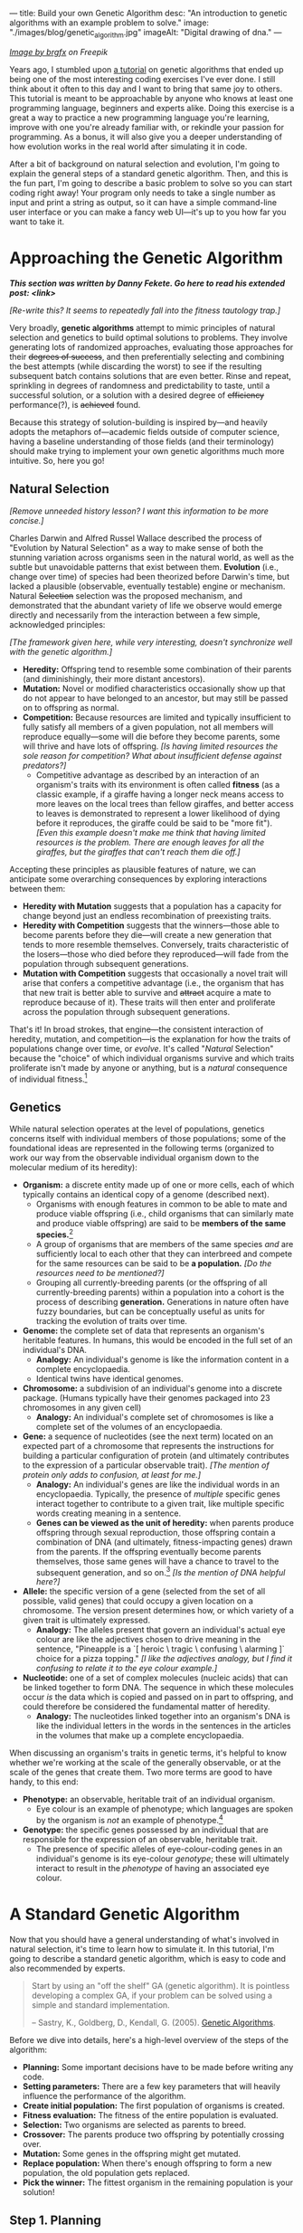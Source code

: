 ---
title: Build your own Genetic Algorithm
desc: "An introduction to genetic algorithms with an example problem to solve."
image: "./images/blog/genetic_algorithm.jpg"
imageAlt: "Digital drawing of dna."
---

#+begin_center
/[[https://www.freepik.com/free-vector/dna-helix-symbol-isolated-white-background_24085108.htm#query=dna&position=0&from_view=search&track=sph][Image by brgfx]] on Freepik/
#+end_center

Years ago, I stumbled upon [[http://www.ai-junkie.com/ga/intro/gat1.html][a tutorial]] on genetic algorithms that ended up being one of the most interesting coding exercises I've ever done. I still think about it often to this day and I want to bring that same joy to others. This tutorial is meant to be approachable by anyone who knows at least one programming language, beginners and experts alike. Doing this exercise is a great a way to practice a new programming language you're learning, improve with one you're already familiar with, or rekindle your passion for programming. As a bonus, it will also give you a deeper understanding of how evolution works in the real world after simulating it in code.

After a bit of background on natural selection and evolution, I'm going to explain the general steps of a standard genetic algorithm. Then, and this is the fun part, I'm going to describe a basic problem to solve so you can start coding right away! Your program only needs to take a single number as input and print a string as output, so it can have a simple command-line user interface or you can make a fancy web UI---it's up to you how far you want to take it.

* Approaching the Genetic Algorithm

#+begin_center
/*This section was written by Danny Fekete. Go here to read his extended post: <link>*/
#+end_center

/[Re-write this? It seems to repeatedly fall into the fitness tautology trap.]/

Very broadly, *genetic algorithms* attempt to mimic principles of natural selection and genetics to build optimal solutions to problems.  They involve generating lots of randomized approaches, evaluating those approaches for their +degrees of success+, and then preferentially selecting and combining the best attempts (while discarding the worst) to see if the resulting subsequent batch contains solutions that are even better.  Rinse and repeat, sprinkling in degrees of randomness and predictability to taste, until a successful solution, or a solution with a desired degree of +efficiency+ performance(?), is +achieved+ found.

Because this strategy of solution-building is inspired by---and heavily adopts the metaphors of---academic fields outside of computer science, having a baseline understanding of those fields (and their terminology) should make trying to implement your own genetic algorithms much more intuitive.  So, here you go!

** Natural Selection

/[Remove unneeded history lesson? I want this information to be more concise.]/

Charles Darwin and Alfred Russel Wallace described the process of "Evolution by Natural Selection" as a way to make sense of both the stunning variation across organisms seen in the natural world, as well as the subtle but unavoidable patterns that exist between them.  *Evolution* (i.e., change over time) of species had been theorized before Darwin's time, but lacked a plausible (observable, eventually testable) engine or mechanism.  Natural +Selection+ selection was the proposed mechanism, and demonstrated that the abundant variety of life we observe would emerge directly and necessarily from the interaction between a few simple, acknowledged principles:

/[The framework given here, while very interesting, doesn't synchronize well with the genetic algorithm.]/

- *Heredity:* Offspring tend to resemble some combination of their parents (and diminishingly, their more distant ancestors).
- *Mutation:* Novel or modified characteristics occasionally show up that do not appear to have belonged to an ancestor, but may still be passed on to offspring as normal.
- *Competition:* Because resources are limited and typically insufficient to fully satisfy all members of a given population, not all members will reproduce equally---some will die before they become parents, some will thrive and have lots of offspring. /[Is having limited resources the sole reason for competition? What about insufficient defense against predators?]/
  - Competitive advantage as described by an interaction of an organism's traits with its environment is often called *fitness* (as a classic example, if a giraffe having a longer neck means access to more leaves on the local trees than fellow giraffes, and better access to leaves is demonstrated to represent a lower likelihood of dying before it reproduces, the giraffe could be said to be "more fit"). /[Even this example doesn't make me think that having limited resources is the problem. There are enough leaves for all the giraffes, but the giraffes that can't reach them die off.]/

Accepting these principles as plausible features of nature, we can anticipate some overarching consequences by exploring interactions between them:

- *Heredity with Mutation* suggests that a population has a capacity for change beyond just an endless recombination of preexisting traits.
- *Heredity with Competition* suggests that the winners---those able to become parents before they die---will create a new generation that tends to more resemble themselves.  Conversely, traits characteristic of the losers---those who died before they reproduced---will fade from the population through subsequent generations.
- *Mutation with Competition* suggests that occasionally a novel trait will arise that confers a competitive advantage (i.e., the organism that has that new trait is better able to survive and +attract+ acquire a mate to reproduce because of it).  These traits will then enter and proliferate across the population through subsequent generations.

That's it!  In broad strokes, that engine---the consistent interaction of heredity, mutation, and competition---is the explanation for how the traits of populations change over time, or /evolve/.  It's called "/Natural/ Selection" because the "choice" of which individual organisms survive and which traits proliferate isn't made by anyone or anything, but is a /natural/ consequence of individual fitness.[fn:1]

** Genetics

While natural selection operates at the level of populations, genetics concerns itself with individual members of those populations; some of the foundational ideas are represented in the following terms (organized to work our way from the observable individual organism down to the molecular medium of its heredity):
- *Organism:* a discrete entity made up of one or more cells, each of which typically contains an identical copy of a genome (described next).
  - Organisms with enough features in common to be able to mate and produce viable offspring (i.e., child organisms that can similarly mate and produce viable offspring) are said to be *members of the same species.*[fn:2]
  - A group of organisms that are members of the same species /and/ are sufficiently local to each other that they can interbreed and compete for the same resources can be said to be *a population.* /[Do the resources need to be mentioned?]/
  - Grouping all currently-breeding parents (or the offspring of all currently-breeding parents) within a population into a cohort is the process of describing *generation.*  Generations in nature often have fuzzy boundaries, but can be conceptually useful as units for tracking the evolution of traits over time.
- *Genome:* the complete set of data that represents an organism's heritable features.  In humans, this would be encoded in the full set of an individual's DNA.
  - *Analogy:* An individual's genome is like the information content in a complete encyclopaedia.
  - Identical twins have identical genomes.
- *Chromosome:* a subdivision of an individual's genome into a discrete package.  (Humans typically have their genomes packaged into 23 chromosomes in any given cell)
  - *Analogy:* An individual's complete set of chromosomes is like a complete set of the volumes of an encyclopaedia.
- *Gene:* a sequence of nucleotides (see the next term) located on an expected part of a chromosome that represents the instructions for building a particular configuration of protein (and ultimately contributes to the expression of a particular observable trait). /[The mention of protein only adds to confusion, at least for me.]/
  - *Analogy:* An individual's genes are like the individual words in an encyclopaedia.  Typically, the presence of /multiple/ specific genes interact together to contribute to a given trait, like multiple specific words creating meaning in a sentence.
  - *Genes can be viewed as the unit of heredity:* when parents produce offspring through sexual reproduction, those offspring contain a combination of DNA (and ultimately, fitness-impacting genes) drawn from the parents.  If the offspring eventually become parents themselves, those same genes will have a chance to travel to the subsequent generation, and so on.[fn:3] /[Is the mention of DNA helpful here?]/
- *Allele:* the specific version of a gene (selected from the set of all possible, valid genes) that could occupy a given location on a chromosome.  The version present determines how, or which variety of a given trait is ultimately expressed.
  - *Analogy:* The alleles present that govern an individual's actual eye colour are like the adjectives chosen to drive meaning in the sentence, "Pineapple is a `[ heroic \ tragic \ confusing \ alarming ]` choice for a pizza topping." /[I like the adjectives analogy, but I find it confusing to relate it to the eye colour example.]/
- *Nucleotide:* one of a set of complex molecules (nucleic acids) that can be linked together to form DNA.  The sequence in which these molecules occur /is/ the data which is copied and passed on in part to offspring, and could therefore be considered the fundamental matter of heredity.
  - *Analogy:* The nucleotides linked together into an organism's DNA is like the individual letters in the words in the sentences in the articles in the volumes that make up a complete encyclopaedia.

When discussing an organism's traits in genetic terms, it's helpful to know whether we're working at the scale of the generally observable, or at the scale of the genes that create them.  Two more terms are good to have handy, to this end:
- *Phenotype:* an observable, heritable trait of an individual organism.
  - Eye colour is an example of phenotype; which languages are spoken by the organism is /not/ an example of phenotype.[fn:4]
- *Genotype:* the specific genes possessed by an individual that are responsible for the expression of an observable, heritable trait.
  - The presence of specific alleles of eye-colour-coding genes in an individual's genome is its eye-colour /genotype/; these will ultimately interact to result in the /phenotype/ of having an associated eye colour.

* A Standard Genetic Algorithm

Now that you should have a general understanding of what's involved in natural selection, it's time to learn how to simulate it. In this tutorial, I'm going to describe a standard genetic algorithm, which is easy to code and also recommended by experts.

#+begin_quote
Start by using an "off the shelf" GA (genetic algorithm). It is pointless developing a complex GA, if your problem can be solved using a simple and standard implementation.

-- Sastry, K., Goldberg, D., Kendall, G. (2005). [[https://doi.org/10.1007/0-387-28356-0_4][Genetic Algorithms]].
#+end_quote

Before we dive into details, here's a high-level overview of the steps of the algorithm:

- *Planning:* Some important decisions have to be made before writing any code.
- *Setting parameters:* There are a few key parameters that will heavily influence the performance of the algorithm.
- *Create initial population:* The first population of organisms is created.
- *Fitness evaluation:* The fitness of the entire population is evaluated.
- *Selection:* Two organisms are selected as parents to breed.
- *Crossover:* The parents produce two offspring by potentially crossing over.
- *Mutation:* Some genes in the offspring might get mutated.
- *Replace population:* When there's enough offspring to form a new population, the old population gets replaced.
- *Pick the winner:* The fittest organism in the remaining population is your solution!

#+begin_center
[[file:images/blog/genetic_algorithm/genetic_algorithm_flow.svg]]
#+end_center

** Step 1. Planning

The first step towards building your own genetic algorithm for a target problem is to plan how to represent genes and chromosomes, and how to evaluate the fitness of an organism.

Breaking it down from the top, each *organism* will only be made up of a single *chromosome*, so the two terms are essentially interchangeable. This also means an organism's entire genome and DNA will be encoded in its one and only chromosome, which makes things much simpler than most real organisms.

Each *chromosome* is made up of *genes*. In order for the crossover step to work (explained later), all chromosomes should be the same length (i.e., contain the same number of genes).

Each *gene* is made up of *nucleotides*, which are equivalent to units of information. Each nucleotide will be represented by one *bit* (~0~ or ~1~), since this is the smallest piece of information on a computer.

/[Is this right? Still getting tripped up trying to use "allele" properly.]/
Recall that an *allele* represents all the possible values of a gene at a certain position in a chromosome. For the sake of this algorithm, the possible values of a gene don't depend on its position. So, the set of alleles is the same for any gene. We can think of an allele for a specific gene as that gene's decoded value.

Every gene should be the same length, which is determined by the number of possible unit values needed for the target problem. For example, if you choose genes to be 3 bits in length, that gives

#+begin_center
*(length of bit)^(length of gene) = 2^3 = 8*
#+end_center

different possible values for any single gene. (The length of a bit is always 2, since there are only two possible values: ~0~ or ~1~.)

Each organism's *phenotype* should be a potential solution to the operating problem. For instance, if the expected solution to an operating problem is an English word, each gene on that organism could be expressed as a letter (e.g., "d"). The combined result of those genes would be its phenotype: a string of letters (e.g., "dwnlode").

To allow for 26 characters, we would need genes to be at least 5 bits in length (2^5 would give us the necessary headroom of 32 possible alleles):

#+begin_export html
<div class="table-container">
#+end_export
| allele  | value |
|---------+-------|
| ~00001~ | ~a~   |
| ~00010~ | ~b~   |
| ~00011~ | ~c~   |
| ...     | ...   |
| ~11010~ | ~z~   |
| ...     | ...   |
#+begin_export html
</div>
#+end_export

Here's a breakdown of an example chromosome that could be used for that kind of word-based operating problem:

/[Point "gene" to the box. Point "allele" to the 00001. Also add "chromosome" to the image itself.]/

#+begin_center
[[file:images/blog/genetic_algorithm/chromosome_explanation.svg]]
#+end_center

/[The first gene in this chromosome has the allele that represents the value "a".]/

Now for fitness. For whatever problem we want our algorithm to solve, we need to know what a good solution looks like because we need some way of knowing which organisms are better than others. The idea here is to come up with a way to *evaluate* each organism and give it a *fitness* score (a decimal number). The higher the fitness score, the closer the organism is to an ideal solution. It's difficult to be more precise than this because fitness evaluation varies a lot depending on the problem, so I'll give an example. Let's say the target problem is to find the best values for ~a~, ~b~, ~c~, and ~d~ in the equation ~a + 2b + 3c + 4d = 30~.[fn:5] Each organism's phenotype is its four numbers (together). The fitness evaluation could be:

#+begin_center
#+begin_example
1 / (abs((a + 2b + 3c + 4d) - 30) + 1)
#+end_example
#+end_center

Where ~abs~ gives the absolute value of a number. This evaluation is designed to give a higher fitness score for better values, with 1 being a perfect fitness score. The range is (0, 1], meaning from 0 (exclusive) to 1 (inclusive).

So, an organism with the values ~a = 0~, ~b = 0~, ~c = 10~, ~d = 0~ would have fitness

#+begin_center
#+begin_example
1 / (((a + 2b + 3c + 4d) - 30) + 1)
= 1 / (((0 + 2(0) + 3(10) + 4(0)) - 30) + 1)
= 1 / (0 + 1)
= 1
#+end_example
#+end_center

Which is a perfect score! This makes sense, because these values perfectly satisfy the target equation.

#+begin_center
#+begin_example
a + 2b + 3c + 4d = 30
0 + 2(0) + 3(10) + 4(0) = 30
30 = 30
#+end_example
#+end_center

** Step 2. Setting parameters

There are 4 major parameters that can be set and tweaked. These affect how well the algorithm runs on the target problem. Once you've finished implementing your algorithm, these are the parameters you'll want to play with and see how it performs differently.

*** Population size

This is the number of organisms in the population for each generation. We'll call this parameter ~populationSize~.

A good starting point is ~populationSize = 50~.

*** Crossover rate

As pairs of organisms are selected to reproduce for the next generation, they may produce exact copies or be combined (like breeding). The crossover rate is the *probability* that each pair of selected organisms will be crossed over, which will be explained in step 6. We'll call this parameter ~crossoverRate~.

A good starting point is ~crossoverRate = 0.6~.

*** Mutation rate

Every bit of information in every chromosome has a (low) chance to be mutated, which will be explained in step 7. Mutations can spark new traits that can then be carried to future generations, adding diversity to the population. We'll call this parameter ~mutationRate~.

/[Is this too repetitive? Mutation was explained prior to the algorithm.]/

A good starting point is ~mutationRate = 0.05~.

*** Stopping condition

At some point, the algorithm has to stop, otherwise you've created an infinite loop! The easiest stopping condition to implement is to set a limit on the *number of generations*. When the limit is reached, take the organism with the highest fitness from the last generation's population and you have a solution!

Alternately, you could let the stopping condition be a *fitness threshold*. When a organism's fitness meets the threshold, halt and deem it the winner!

** Step 3. Create initial population

The first generation of organisms needs to come from somewhere. A good way to make the first population is to randomly generate every bit of information in every organism until the number of organisms is equal to ~populationSize~. In other words, make a bunch of chromosomes full of random genes.

** Step 4. Fitness evaluation

Let the games begin! Evaluate the fitness of every organism in the population and store this information to be used in the next step.[fn:6]

** Step 5. Selection

The current population needs to be used to form a new population (the next generation). Essentially, we're going to take pairs of organisms from the current population and breed them to form offspring. Each pair will breed two offspring, and once we have enough offspring (~populationSize~), they become the new population.

Instead of just selecting organisms at random, the probability that an organism is selected should be proportional to its fitness. After all, this is the purpose of organism fitness! It should be more likely for two high-performing organisms to be paired up for breeding. For this, we're going to use the *roulette wheel* strategy.

Let's say we have a population of 5 organisms:

#+begin_export html
<div class="table-container">
#+end_export
| Organism | Chromosome  | Fitness | Percent of population fitness |
|----------+-------------+---------+-------------------------------|
|        1 | ~0011 0110~ |    0.23 |                          9.9% |
|        2 | ~0001 1010~ |    0.68 |                         29.2% |
|        3 | ~1001 1011~ |     0.1 |                          4.3% |
|        4 | ~1010 0111~ |    0.95 |                         40.8% |
|        5 | ~0101 0010~ |    0.37 |                         15.9% |
#+begin_export html
</div>
#+end_export

(Don't pay much attention to the chromosome values in this example. I made them up randomly.)

At a casino, every segment of a roulette wheel is equal in size. But our goal is to make a rigged roulette wheel where the segments are proportional to their fitness:

#+begin_center
[[file:images/blog/genetic_algorithm/genetic_algorithm_roulette.png]]
#+end_center

Now when we spin the wheel to select an organism, it's obvious there will be a bigger chance to land on *organism 4* than any other organism.

To implement roulette wheel selection in code, this is what you need to do:

- (Your organisms must be kept in order. The way they're ordered doesn't matter, so long as the order doesn't change.)
- Calculate the total fitness of the population (sum the fitnesses of all organisms).
- Calculate the cumulative fitness of each organism. The cumulative fitness of an organism is its fitness plus the sum of the fitnesses of all the organisms before it.
- Generate a random number, ~r~, between 0 (exclusive) and the total fitness (inclusive).
- Find the first organism whose cumulative fitness is greater than or equal to ~r~.

For example, if we calculate the cumulative fitnesses of our organisms:

#+begin_export html
<div class="table-container">
#+end_export
| Organism | Chromosome  | Fitness | Cumulative fitness |
|----------+-------------+---------+--------------------|
|        1 | ~0011 0110~ |    0.23 |               0.23 |
|        2 | ~0001 1010~ |    0.68 |               0.91 |
|        3 | ~1001 1011~ |     0.1 |               1.01 |
|        4 | ~1010 0111~ |    0.95 |               1.96 |
|        5 | ~0101 0010~ |    0.37 |               2.33 |
#+begin_export html
</div>
#+end_export

And if ~r~ turns out to be 1.89, that means we select *organism 4*.

#+begin_center
[[file:images/blog/genetic_algorithm/roulette_wheel_cumulative.svg]]
#+end_center

The overall goal of this step is to *select two organisms*, which will be used in the next step to breed a pair of offspring.[fn:7]

** Step 6. Crossover

The offspring of the two selected organisms will either inherit a combination of their traits (genes from both parents) or be clones of the parents.

To check if a crossover should happen, generate a random number, ~r~, between 0 and 1. If ~r~ is less than or equal to ~crossoverRate~, perform a crossover. Otherwise, let the offspring be exact copies of the parents.

/[This is the place I'm most confident in my use of "alleles".]/ To crossover two organisms, pick a random position between the genes of a chromosome and swap all the alleles to the right in the first chromosome with the same alleles in the second chromosome (recall that alleles are genes at specific positions). Remember, our chromosomes are supposed to contain the same number of genes, so this makes it easy to line them up and cut them at the same spot.

#+begin_center
[[file:images/blog/genetic_algorithm/crossover.svg]]
#+end_center

** Step 7. Mutation

For each bit in the offspring:

- Generate a random number, ~r~, between 0 and 1.
- If ~r~ is less than or equal to ~mutationRate~, mutate the bit. To mutate, simply flip the bit (~0~ to ~1~, or ~1~ to ~0~).

** Step 8. Replace population

Steps 5 to 7 (selection, crossover, and mutation) together form the breeding process. Each cycle produces 2 offspring. We need to repeat the cycle until we get enough offspring to form a new population (~populationSize~), which replaces the old population. The old population won't be needed anymore (everything dies...).

** Step 9. Repeat until the stopping condition is met

Steps 4 to 8 form the main loop of the algorithm. Each cycle is one generation. The end of the loop is determined by the stopping condition, which leaves us with the last generation's population. If the stopping condition is a limit on the number of generations, say 100, then we simply stop after repeating 100 cycles.

** Step 10. Pick the winner

In the remaining population, pick the organism with the highest fitness. There's your solution!

* A Target Problem

As with anything in programming, you're not going to understand this simply by reading. You need to try implementing a genetic algorithm for yourself. But first, you need the right kind of problem to solve. Lucky for you, I've got that part covered. In this section, I'm going to outline a problem and give you all the details you need so you can start coding in any programming language you want. In other words, I'm going to cover *step 1* (planning) and you have to do the rest.

** The Problem

Given a target number, find a string of single-digit numbers and basic arithmetic operators that equals that number. For example, if the target number is ~10~, some solutions would be:

- ~5 + 5~
- ~5 * 2~
- ~5 + 5 + 1 - 1 - 5 - 5 + 1 + 9 * 1 / 1~

All of these equal 10 exactly, so they are all ideal matches. Of course, there are infinitely many possibilities for any target number, but our algorithm may not discover any of them in the limited time it has to run. So, the true goal of our genetic algorithm is to give us the best candidate after a certain number of generations.

Now, instead of artificially forcing organisms to have alternating numbers and operators, let's allow any combinations of valid genes and instead do a sort of /clean up/ when evaluating their expression. In other words, ignore successive numbers (or operators) in a row, using only the first one that appears in order while alternating.

*Note:* the math strings can be evaluated left-to-right or use the standard order of operations (multiplication > division > addition > subtraction). Feel free to choose whichever evaluation method is easier for you to implement.

** Step 1. Planning

Since a potential solution is to be a string of single-digit numbers and arithmetic operators, that is exactly what a chromosome should represent. The genes, being pieces of a chromosome, should therefore each represent a single-digit number or an arithmetic operator.

To determine gene length, we need to know how many possible alleles we need to represent. In this case, the possible alleles are all the single-digit numbers and arithmetic operators: ~0~, ~1~, ~2~, ~3~, ~4~, ~5~, ~6~, ~7~, ~8~, ~9~, ~+~, ~-~, ~*~, ~/~. 14 possible alleles in total means we need a minimum of 4 bits per gene, since that gives us 2^4 = 16 different possible alleles. We will have two left over alleles, but those can be ignored in the resulting chromosome. So, our alleles are:

#+begin_export html
<div class="table-container">
#+end_export
| allele | value       |
|--------+-------------|
| ~0000~ | ~0~         |
| ~0001~ | ~1~         |
| ~0010~ | ~2~         |
| ~0011~ | ~3~         |
| ~0100~ | ~4~         |
| ~0101~ | ~5~         |
| ~0110~ | ~6~         |
| ~0111~ | ~7~         |
| ~1000~ | ~8~         |
| ~1001~ | ~9~         |
| ~1010~ | ~+~         |
| ~1011~ | ~-~         |
| ~1100~ | ~*~         |
| ~1101~ | ~/~         |
| ~1110~ | ~(nothing)~ |
| ~1111~ | ~(nothing)~ |
#+begin_export html
</div>
#+end_export

As an example, we could have the following organism and its phenotype:

#+begin_center
#+begin_example
[0110 0110 1110 1100 1000 0001 1010 0101 0110 1001 1101 0010 0001]
= 6 6 (nothing) * 8 1 + 5 6 9 / 2 1
= 6 * 8 + 5 / 2
= 50.5
#+end_example
#+end_center

Now we need to determine how the fitness of an organism (chromosome) should be evaluated. Recall that that we need an evaluation function which produces a higher number for organisms that are closer to the ideal solution. Ideally, we should fit the fitness number into the range (0, 1], since this makes the roulette wheel selection easier. Try to come up with this function yourself, or click/tap to see my suggestion below.

#+begin_export html
<details>
<summary>Show fitness function</summary>
#+end_export

~fitness(phenotype) = 1 / abs((target - phenotype) + 1)~

Where ~phenotype~ is the evaluated expression of a given organism, ~target~ is the target number, and ~abs~ gives the absolute value of a number.

#+begin_export html
</details>
#+end_export

*Note:* It is very possible for division by 0 to be part of a chromosome. I'll leave it up to you to decide how to handle it, but do expect it to happen and consider your options.

** Build it!

That's it! Now you're on your own to code this algorithm by implementing steps 2 through 10. In the end, you should have an app that asks for a target number and then gives a math expression for that number. Remember, if you're not getting good results, try tweaking the parameters.

* Food for Thought

** Why a chance of crossover?

Why is it important to have a chance of crossover /not/ happening? Suppose we have two organisms, Alice and Bob, selected to be parents. Alice's fitness is 99% and Bob's is 80%. If Alice and Bob are to produce offspring who inherit from both of them, the offspring are almost guaranteed to have a lower fitness than Alice's 99% because they will have many of their genes replaced which likely won't fit well with the rest of their genes. What would give a better chance at being left with an organism with close-to-ideal fitness is if Alice's offspring is an exact clone, and perhaps even mutates a bit in the right way.

** Why cloning?

When a crossover doesn't occur, the offspring are clones of the parents. What does it mean to produce clones? Are we simulating an organism that breeds reproduces both sexually /and/ asexually? Or are we representing organisms that simply carry on living into the next generation?

** What are the traits?

In the target problem described above, what are the traits of an organism? Does each organism have a single trait: its evaluated number? Or can we think of each gene as a trait?

** Does crossover help?

In the target problem described above, does crossing over two high-fitness organisms have a good chance of producing high-fitness offspring? Swapping genes seems likely to drastically change a chromosome's evaluated number (i.e., its phenotype), and not towards a better fitness. It seems more like mutating a chunk of a chromosome than inheriting traits.

* Footnotes

[fn:1] Conversely, *artificial* selection occurs when populations are bred with intention to encourage or discourage particular traits (and therefore, "fitness" is externally, deliberately dictated).  Dog breeds and the modern forms of the fruits and vegetables we eat are classic examples of artificial selection.  (Incidentally, artificial selection in humans is called [[https://en.wikipedia.org/wiki/Eugenics][eugenics]], and is an endlessly fascinating ethical tire-fire.)

[fn:2] Species in nature are not as distinct as they're often presented and described, since "viability" of offspring can be a matter of degree (excluding cases like mules---horse/donkey hybrids that are born sterile), and can be subject to geographical boundaries.  One of the coolest examples I've encountered is the idea of [[https://en.wikipedia.org/wiki/Ring_species][ring speciation]]: imagine a migrating population that arrives at an impassible barrier like a lake or a mountain, and begins to spread around it.  Over multiple generations, local portions of that larger population will be subject to different selection pressures, resulting in local variations building up (and associated, accumulating genetic differences when comparing parts of the population that went one way when it met the barrier, vs. the other).  If the expanding population meets up again on the other side of the barrier (i.e., "closing the ring"), it's possible that members of the two sides will have built up enough differences that they'll no longer be genetically compatible with one another---/they'll be different species, by this definition/.  Yet, if you were to take sample organisms at smaller geographic intervals, travelling back around that ring from one end to the other, they /would/ be able to interbreed.  Speciation as a gradient!  I love it.

[fn:3] Richard Dawkins, before his association with atheism, arguably became a household name for his book /The Selfish Gene/, wherein he explored a fascinating extension of this process and imagined the machinery of organisms---cells, blood, eyes, locomotion, intelligence, tentacles, etc.---as mere vehicles for individual genes to improve their chances of propagation.  It was a fun read, and pre-Creationist-beleaguered Dawkins had a spark of eager excitement that came out in his footnotes especially, that I think the vagaries of the world eventually ground away.  Alas.

[fn:4] /Capacity/ to speak a language /largely/ is (i.e., no cactus is likely to ever speak Urdu no matter how much expert tutelage it has access to, while humans do it all the time); /capacity to speak a language comparatively well/ is extremely complicated, increasingly becoming an interaction between the individual's heredity and its lived experience...

[fn:5] Example borrowed from: Hermawanto, D. (2013). Genetic algorithm for solving simple mathematical equality problem. arXiv preprint [[https://arxiv.org/pdf/1308.4675.pdf][arXiv:1308.4675]].

[fn:6] This is arguably an implementation detail pertaining to optimization via caching, but I see it as having conceptual importance. The fitness of an organism never changes because its genetics don't change. This is different from how we might talk about people's physical fitness, where you can become more fit by working out. In evolution, fitness is tied to the genetics of an organism, which are fixed. The only changes to genetics happen between generations (i.e., during breeding). So, with fitness being an unchanging value of an organism, it should be evaluated exactly once per organism.

[fn:7] Note that this allows for the same organism to be selected more than once. That's okay! Organisms with higher fitness being allowed to breed multiple times is part of natural selection. Less fit individuals may not be selected to breed at all, allowing their less desirable traits to simply die out.

[fn:9] Goldberg, David (1989). Genetic Algorithms in Search, Optimization and Machine Learning. Reading, MA: Addison-Wesley Professional. ISBN 978-0201157673.

[fn:8] https://en.wikipedia.org/wiki/Genetic_algorithm#History
